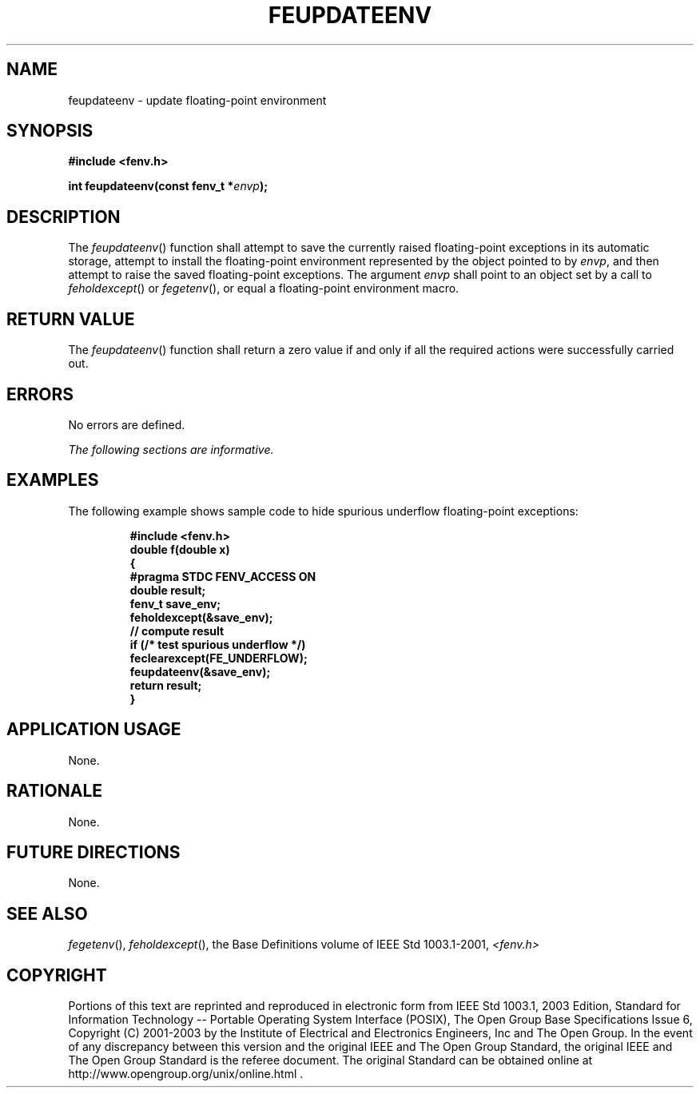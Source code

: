 .\" Copyright (c) 2001-2003 The Open Group, All Rights Reserved 
.TH "FEUPDATEENV" 3 2003 "IEEE/The Open Group" "POSIX Programmer's Manual"
.\" feupdateenv 
.SH NAME
feupdateenv \- update floating-point environment
.SH SYNOPSIS
.LP
\fB#include <fenv.h>
.br
.sp
int feupdateenv(const fenv_t *\fP\fIenvp\fP\fB);
.br
\fP
.SH DESCRIPTION
.LP
The \fIfeupdateenv\fP() function shall attempt to save the currently
raised floating-point exceptions in its automatic storage,
attempt to install the floating-point environment represented by the
object pointed to by \fIenvp\fP, and then attempt to raise
the saved floating-point exceptions. The argument \fIenvp\fP shall
point to an object set by a call to \fIfeholdexcept\fP() or \fIfegetenv\fP(),
or equal
a floating-point environment macro.
.SH RETURN VALUE
.LP
The \fIfeupdateenv\fP() function shall return a zero value if and
only if all the required actions were successfully carried
out.
.SH ERRORS
.LP
No errors are defined.
.LP
\fIThe following sections are informative.\fP
.SH EXAMPLES
.LP
The following example shows sample code to hide spurious underflow
floating-point exceptions:
.sp
.RS
.nf

\fB#include <fenv.h>
double f(double x)
{
    #pragma STDC FENV_ACCESS ON
    double result;
    fenv_t save_env;
    feholdexcept(&save_env);
    // compute result
    if (/* test spurious underflow */)
    feclearexcept(FE_UNDERFLOW);
    feupdateenv(&save_env);
    return result;
}
\fP
.fi
.RE
.SH APPLICATION USAGE
.LP
None.
.SH RATIONALE
.LP
None.
.SH FUTURE DIRECTIONS
.LP
None.
.SH SEE ALSO
.LP
\fIfegetenv\fP(), \fIfeholdexcept\fP(), the Base Definitions
volume of IEEE\ Std\ 1003.1-2001, \fI<fenv.h>\fP
.SH COPYRIGHT
Portions of this text are reprinted and reproduced in electronic form
from IEEE Std 1003.1, 2003 Edition, Standard for Information Technology
-- Portable Operating System Interface (POSIX), The Open Group Base
Specifications Issue 6, Copyright (C) 2001-2003 by the Institute of
Electrical and Electronics Engineers, Inc and The Open Group. In the
event of any discrepancy between this version and the original IEEE and
The Open Group Standard, the original IEEE and The Open Group Standard
is the referee document. The original Standard can be obtained online at
http://www.opengroup.org/unix/online.html .

